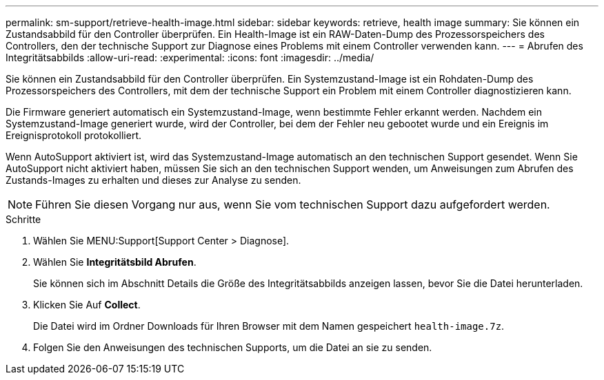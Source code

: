 ---
permalink: sm-support/retrieve-health-image.html 
sidebar: sidebar 
keywords: retrieve, health image 
summary: Sie können ein Zustandsabbild für den Controller überprüfen. Ein Health-Image ist ein RAW-Daten-Dump des Prozessorspeichers des Controllers, den der technische Support zur Diagnose eines Problems mit einem Controller verwenden kann. 
---
= Abrufen des Integritätsabbilds
:allow-uri-read: 
:experimental: 
:icons: font
:imagesdir: ../media/


[role="lead"]
Sie können ein Zustandsabbild für den Controller überprüfen. Ein Systemzustand-Image ist ein Rohdaten-Dump des Prozessorspeichers des Controllers, mit dem der technische Support ein Problem mit einem Controller diagnostizieren kann.

Die Firmware generiert automatisch ein Systemzustand-Image, wenn bestimmte Fehler erkannt werden. Nachdem ein Systemzustand-Image generiert wurde, wird der Controller, bei dem der Fehler neu gebootet wurde und ein Ereignis im Ereignisprotokoll protokolliert.

Wenn AutoSupport aktiviert ist, wird das Systemzustand-Image automatisch an den technischen Support gesendet. Wenn Sie AutoSupport nicht aktiviert haben, müssen Sie sich an den technischen Support wenden, um Anweisungen zum Abrufen des Zustands-Images zu erhalten und dieses zur Analyse zu senden.

[NOTE]
====
Führen Sie diesen Vorgang nur aus, wenn Sie vom technischen Support dazu aufgefordert werden.

====
.Schritte
. Wählen Sie MENU:Support[Support Center > Diagnose].
. Wählen Sie *Integritätsbild Abrufen*.
+
Sie können sich im Abschnitt Details die Größe des Integritätsabbilds anzeigen lassen, bevor Sie die Datei herunterladen.

. Klicken Sie Auf *Collect*.
+
Die Datei wird im Ordner Downloads für Ihren Browser mit dem Namen gespeichert `health-image.7z`.

. Folgen Sie den Anweisungen des technischen Supports, um die Datei an sie zu senden.

